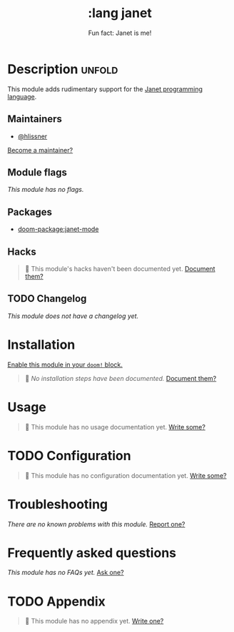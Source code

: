 #+title:     :lang janet
#+subtitle:  Fun fact: Janet is me!
#+created:   May 08, 2025
#+since:     25.06.0

* Description :unfold:
This module adds rudimentary support for the [[https://janet-lang.org/][Janet programming language]].

** Maintainers
- [[doom-user:][@hlissner]]

[[doom-contrib-maintainer:][Become a maintainer?]]

** Module flags
/This module has no flags./

** Packages
- [[doom-package:janet-mode]]

** Hacks
#+begin_quote
󱌣 This module's hacks haven't been documented yet. [[doom-contrib-module:][Document them?]]
#+end_quote

** TODO Changelog
# This section will be machine generated. Don't edit it by hand.
/This module does not have a changelog yet./

* Installation
[[id:01cffea4-3329-45e2-a892-95a384ab2338][Enable this module in your ~doom!~ block.]]

#+begin_quote
󱌣 /No installation steps have been documented./ [[doom-contrib-module:][Document them?]]
#+end_quote

* Usage
#+begin_quote
󱌣 This module has no usage documentation yet. [[doom-contrib-module:][Write some?]]
#+end_quote

* TODO Configuration
#+begin_quote
󱌣 This module has no configuration documentation yet. [[doom-contrib-module:][Write some?]]
#+end_quote

* Troubleshooting
/There are no known problems with this module./ [[doom-report:][Report one?]]

* Frequently asked questions
/This module has no FAQs yet./ [[doom-suggest-faq:][Ask one?]]

* TODO Appendix
#+begin_quote
󱌣 This module has no appendix yet. [[doom-contrib-module:][Write one?]]
#+end_quote
